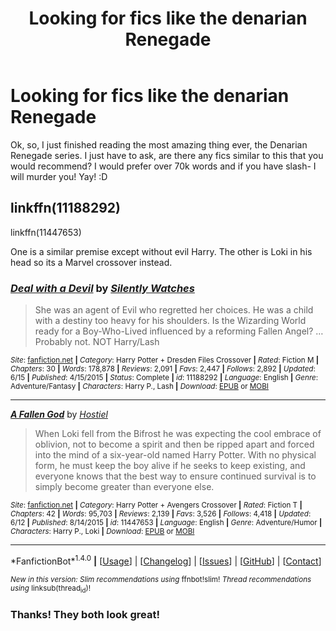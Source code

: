 #+TITLE: Looking for fics like the denarian Renegade

* Looking for fics like the denarian Renegade
:PROPERTIES:
:Author: laserthrasher1
:Score: 3
:DateUnix: 1466552648.0
:DateShort: 2016-Jun-22
:FlairText: Request
:END:
Ok, so, I just finished reading the most amazing thing ever, the Denarian Renegade series. I just have to ask, are there any fics similar to this that you would recommend? I would prefer over 70k words and if you have slash- I will murder you! Yay! :D


** linkffn(11188292)

linkffn(11447653)

One is a similar premise except without evil Harry. The other is Loki in his head so its a Marvel crossover instead.
:PROPERTIES:
:Author: howtopleaseme
:Score: 2
:DateUnix: 1466557321.0
:DateShort: 2016-Jun-22
:END:

*** [[http://www.fanfiction.net/s/11188292/1/][*/Deal with a Devil/*]] by [[https://www.fanfiction.net/u/4036441/Silently-Watches][/Silently Watches/]]

#+begin_quote
  She was an agent of Evil who regretted her choices. He was a child with a destiny too heavy for his shoulders. Is the Wizarding World ready for a Boy-Who-Lived influenced by a reforming Fallen Angel? ...Probably not. NOT Harry/Lash
#+end_quote

^{/Site/: [[http://www.fanfiction.net/][fanfiction.net]] *|* /Category/: Harry Potter + Dresden Files Crossover *|* /Rated/: Fiction M *|* /Chapters/: 30 *|* /Words/: 178,878 *|* /Reviews/: 2,091 *|* /Favs/: 2,447 *|* /Follows/: 2,892 *|* /Updated/: 6/15 *|* /Published/: 4/15/2015 *|* /Status/: Complete *|* /id/: 11188292 *|* /Language/: English *|* /Genre/: Adventure/Fantasy *|* /Characters/: Harry P., Lash *|* /Download/: [[http://www.ff2ebook.com/old/ffn-bot/index.php?id=11188292&source=ff&filetype=epub][EPUB]] or [[http://www.ff2ebook.com/old/ffn-bot/index.php?id=11188292&source=ff&filetype=mobi][MOBI]]}

--------------

[[http://www.fanfiction.net/s/11447653/1/][*/A Fallen God/*]] by [[https://www.fanfiction.net/u/6470669/Hostiel][/Hostiel/]]

#+begin_quote
  When Loki fell from the Bifrost he was expecting the cool embrace of oblivion, not to become a spirit and then be ripped apart and forced into the mind of a six-year-old named Harry Potter. With no physical form, he must keep the boy alive if he seeks to keep existing, and everyone knows that the best way to ensure continued survival is to simply become greater than everyone else.
#+end_quote

^{/Site/: [[http://www.fanfiction.net/][fanfiction.net]] *|* /Category/: Harry Potter + Avengers Crossover *|* /Rated/: Fiction T *|* /Chapters/: 42 *|* /Words/: 95,703 *|* /Reviews/: 2,139 *|* /Favs/: 3,526 *|* /Follows/: 4,418 *|* /Updated/: 6/12 *|* /Published/: 8/14/2015 *|* /id/: 11447653 *|* /Language/: English *|* /Genre/: Adventure/Humor *|* /Characters/: Harry P., Loki *|* /Download/: [[http://www.ff2ebook.com/old/ffn-bot/index.php?id=11447653&source=ff&filetype=epub][EPUB]] or [[http://www.ff2ebook.com/old/ffn-bot/index.php?id=11447653&source=ff&filetype=mobi][MOBI]]}

--------------

*FanfictionBot*^{1.4.0} *|* [[[https://github.com/tusing/reddit-ffn-bot/wiki/Usage][Usage]]] | [[[https://github.com/tusing/reddit-ffn-bot/wiki/Changelog][Changelog]]] | [[[https://github.com/tusing/reddit-ffn-bot/issues/][Issues]]] | [[[https://github.com/tusing/reddit-ffn-bot/][GitHub]]] | [[[https://www.reddit.com/message/compose?to=tusing][Contact]]]

^{/New in this version: Slim recommendations using/ ffnbot!slim! /Thread recommendations using/ linksub(thread_id)!}
:PROPERTIES:
:Author: FanfictionBot
:Score: 1
:DateUnix: 1466557334.0
:DateShort: 2016-Jun-22
:END:


*** Thanks! They both look great!
:PROPERTIES:
:Author: laserthrasher1
:Score: 1
:DateUnix: 1466611199.0
:DateShort: 2016-Jun-22
:END:

